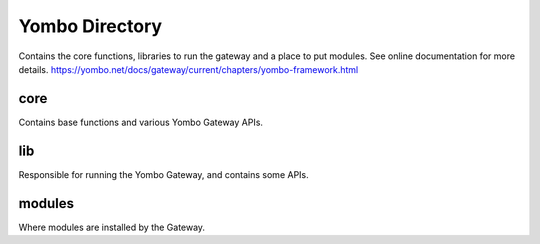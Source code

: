 =====================
Yombo Directory
=====================

Contains the core functions, libraries to run the gateway
and a place to put modules.  See online documentation for
more details.
https://yombo.net/docs/gateway/current/chapters/yombo-framework.html

core
------

Contains base functions and various Yombo Gateway APIs.

lib
----------

Responsible for running the Yombo Gateway, and contains some APIs.

modules
----------
Where modules are installed by the Gateway.
